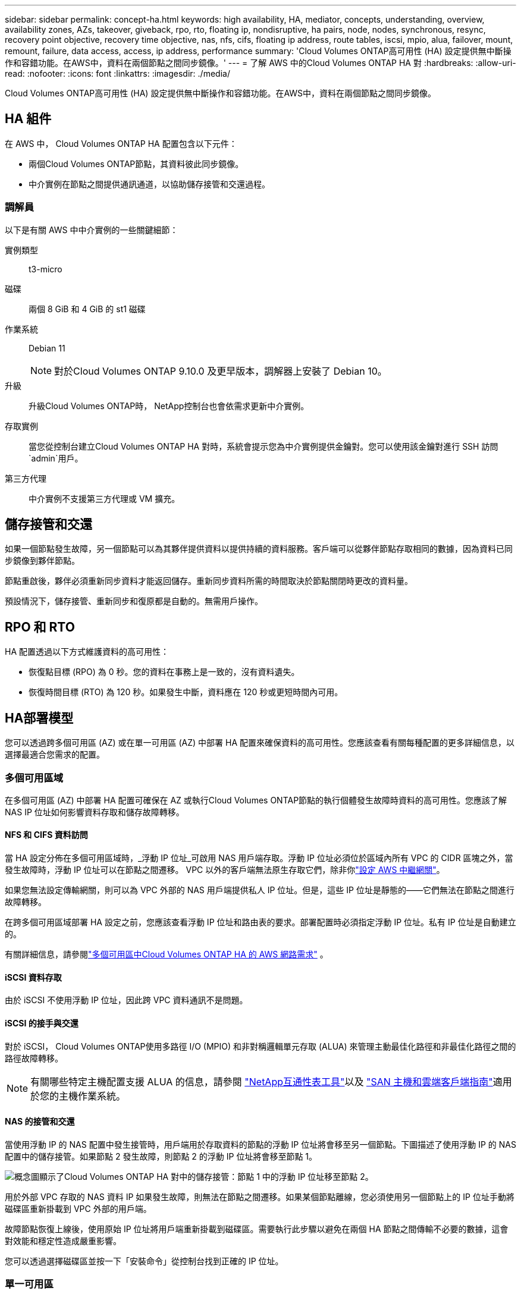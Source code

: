 ---
sidebar: sidebar 
permalink: concept-ha.html 
keywords: high availability, HA, mediator, concepts, understanding, overview, availability zones, AZs, takeover, giveback, rpo, rto, floating ip, nondisruptive, ha pairs, node, nodes, synchronous, resync, recovery point objective, recovery time objective, nas, nfs, cifs, floating ip address, route tables, iscsi, mpio, alua, failover, mount, remount, failure, data access, access, ip address, performance 
summary: 'Cloud Volumes ONTAP高可用性 (HA) 設定提供無中斷操作和容錯功能。在AWS中，資料在兩個節點之間同步鏡像。' 
---
= 了解 AWS 中的Cloud Volumes ONTAP HA 對
:hardbreaks:
:allow-uri-read: 
:nofooter: 
:icons: font
:linkattrs: 
:imagesdir: ./media/


[role="lead"]
Cloud Volumes ONTAP高可用性 (HA) 設定提供無中斷操作和容錯功能。在AWS中，資料在兩個節點之間同步鏡像。



== HA 組件

在 AWS 中， Cloud Volumes ONTAP HA 配置包含以下元件：

* 兩個Cloud Volumes ONTAP節點，其資料彼此同步鏡像。
* 中介實例在節點之間提供通訊通道，以協助儲存接管和交還過程。




=== 調解員

以下是有關 AWS 中中介實例的一些關鍵細節：

實例類型:: t3-micro
磁碟:: 兩個 8 GiB 和 4 GiB 的 st1 磁碟
作業系統:: Debian 11
+
--

NOTE: 對於Cloud Volumes ONTAP 9.10.0 及更早版本，調解器上安裝了 Debian 10。

--
升級:: 升級Cloud Volumes ONTAP時， NetApp控制台也會依需求更新中介實例。
存取實例:: 當您從控制台建立Cloud Volumes ONTAP HA 對時，系統會提示您為中介實例提供金鑰對。您可以使用該金鑰對進行 SSH 訪問 `admin`用戶。
第三方代理:: 中介實例不支援第三方代理或 VM 擴充。




== 儲存接管和交還

如果一個節點發生故障，另一個節點可以為其夥伴提供資料以提供持續的資料服務。客戶端可以從夥伴節點存取相同的數據，因為資料已同步鏡像到夥伴節點。

節點重啟後，夥伴必須重新同步資料才能返回儲存。重新同步資料所需的時間取決於節點關閉時更改的資料量。

預設情況下，儲存接管、重新同步和復原都是自動的。無需用戶操作。



== RPO 和 RTO

HA 配置透過以下方式維護資料的高可用性：

* 恢復點目標 (RPO) 為 0 秒。您的資料在事務上是一致的，沒有資料遺失。
* 恢復時間目標 (RTO) 為 120 秒。如果發生中斷，資料應在 120 秒或更短時間內可用。




== HA部署模型

您可以透過跨多個可用區 (AZ) 或在單一可用區 (AZ) 中部署 HA 配置來確保資料的高可用性。您應該查看有關每種配置的更多詳細信息，以選擇最適合您需求的配置。



=== 多個可用區域

在多個可用區 (AZ) 中部署 HA 配置可確保在 AZ 或執行Cloud Volumes ONTAP節點的執行個體發生故障時資料的高可用性。您應該了解 NAS IP 位址如何影響資料存取和儲存故障轉移。



==== NFS 和 CIFS 資料訪問

當 HA 設定分佈在多個可用區域時，_浮動 IP 位址_可啟用 NAS 用戶端存取。浮動 IP 位址必須位於區域內所有 VPC 的 CIDR 區塊之外，當發生故障時，浮動 IP 位址可以在節點之間遷移。  VPC 以外的客戶端無法原生存取它們，除非你link:task-setting-up-transit-gateway.html["設定 AWS 中繼網關"]。

如果您無法設定傳輸網關，則可以為 VPC 外部的 NAS 用戶端提供私人 IP 位址。但是，這些 IP 位址是靜態的——它們無法在節點之間進行故障轉移。

在跨多個可用區域部署 HA 設定之前，您應該查看浮動 IP 位址和路由表的要求。部署配置時必須指定浮動 IP 位址。私有 IP 位址是自動建立的。

有關詳細信息，請參閱link:https://docs.netapp.com/us-en/bluexp-cloud-volumes-ontap/reference-networking-aws.html#requirements-for-ha-pairs-in-multiple-azs["多個可用區中Cloud Volumes ONTAP HA 的 AWS 網路需求"^] 。



==== iSCSI 資料存取

由於 iSCSI 不使用浮動 IP 位址，因此跨 VPC 資料通訊不是問題。



==== iSCSI 的接手與交還

對於 iSCSI， Cloud Volumes ONTAP使用多路徑 I/O (MPIO) 和非對稱邏輯單元存取 (ALUA) 來管理主動最佳化路徑和非最佳化路徑之間的路徑故障轉移。


NOTE: 有關哪些特定主機配置支援 ALUA 的信息，請參閱 http://mysupport.netapp.com/matrix["NetApp互通性表工具"^]以及 https://docs.netapp.com/us-en/ontap-sanhost/["SAN 主機和雲端客戶端指南"]適用於您的主機作業系統。



==== NAS 的接管和交還

當使用浮動 IP 的 NAS 配置中發生接管時，用戶端用於存取資料的節點的浮動 IP 位址將會移至另一個節點。下圖描述了使用浮動 IP 的 NAS 配置中的儲存接管。如果節點 2 發生故障，則節點 2 的浮動 IP 位址將會移至節點 1。

image:diagram_takeover_giveback.png["概念圖顯示了Cloud Volumes ONTAP HA 對中的儲存接管：節點 1 中的浮動 IP 位址移至節點 2。"]

用於外部 VPC 存取的 NAS 資料 IP 如果發生故障，則無法在節點之間遷移。如果某個節點離線，您必須使用另一個節點上的 IP 位址手動將磁碟區重新掛載到 VPC 外部的用戶端。

故障節點恢復上線後，使用原始 IP 位址將用戶端重新掛載到磁碟區。需要執行此步驟以避免在兩個 HA 節點之間傳輸不必要的數據，這會對效能和穩定性造成嚴重影響。

您可以透過選擇磁碟區並按一下「安裝命令」從控制台找到正確的 IP 位址。



=== 單一可用區

如果執行Cloud Volumes ONTAP節點的執行個體發生故障，在單一可用區 (AZ) 中部署 HA 配置可以確保資料的高可用性。所有資料都可以從 VPC 外部本地存取。


NOTE: 控制台建立一個 https://docs.aws.amazon.com/AWSEC2/latest/UserGuide/placement-groups.html["AWS 文件：AWS 分佈置放群組"^]並啟動該放置組中的兩個 HA 節點。放置組透過將實例分佈在不同的底層硬體上來降低同時發生故障的風險。此功能從計算角度而不是從磁碟故障角度提高了冗餘度。



==== 資料存取

由於此配置位於單一 AZ 中，因此不需要浮動 IP 位址。您可以使用相同的 IP 位址從 VPC 內部和 VPC 外部進行資料存取。

下圖顯示了單一 AZ 中的 HA 配置。可以從 VPC 內部和 VPC 外部存取資料。

image:diagram_single_az.png["概念圖顯示了單一可用區中的ONTAP HA 配置，允許從 VPC 外部存取資料。"]



==== 接手和返還

對於 iSCSI， Cloud Volumes ONTAP使用多路徑 I/O (MPIO) 和非對稱邏輯單元存取 (ALUA) 來管理主動最佳化路徑和非最佳化路徑之間的路徑故障轉移。


NOTE: 有關哪些特定主機配置支援 ALUA 的信息，請參閱 http://mysupport.netapp.com/matrix["NetApp互通性表工具"^]以及 https://docs.netapp.com/us-en/ontap-sanhost/["SAN 主機和雲端客戶端指南"]適用於您的主機作業系統。

對於 NAS 配置，如果發生故障，資料 IP 位址可以在 HA 節點之間遷移。這確保了客戶端可以存取儲存。



=== AWS 本地區域

AWS 本地區域是一種基礎設施部署，其中儲存、運算、資料庫和其他精選 AWS 服務位於大城市和工業區附近。借助 AWS 本地區域，您可以讓 AWS 服務更接近您，從而改善工作負載的延遲並在本地維護資料庫。在Cloud Volumes ONTAP，

您可以在 AWS 本機區域中部署單一 AZ 或多個 AZ 配置。


NOTE: 在標準和私有模式下使用控制台時，支援 AWS 本地區域。目前，AWS 本地區域不支援受限模式。



==== AWS 本機區域設定範例

AWS 中的Cloud Volumes ONTAP僅支援單一可用區域中的高可用性 (HA) 模式。不支援單節點部署。

Cloud Volumes ONTAP不支援 AWS 本地區域中的資料分層、雲端分層和不合格實例。

以下是範例配置：

* 單一可用區域：叢集節點和中介器均位於同一本地區域。
* 多重可用區 在多可用區配置中，有三個實例、兩個節點和一個中介器。三個實例中必須有一個實例位於單獨的區域。您可以選擇如何設定。
+
以下是三個範例配置：

+
** 每個叢集節點位於不同的本地區域，中介位於公共可用區域。
** 一個叢集節點位於本機區域中，調解器位於本機區域中，第二個叢集節點位於可用區域中。
** 每個叢集節點和中介器位於單獨的本地區域。






==== 支援的磁碟和實例類型

唯一支援的磁碟類型是 GP2。目前支援以下大小從 xlarge 到 4xlarge 的 EC2 執行個體類型系列：

* M5
* C5
* C5d
* R5
* R5d



NOTE: Cloud Volumes ONTAP僅支援這些配置。在 AWS 本機區域配置中選擇不受支援的磁碟類型或不合格的執行個體可能會導致部署失敗。由於缺乏連接，AWS 本地區域無法將資料分層到 AWS S3。

link:https://aws.amazon.com/about-aws/global-infrastructure/localzones/features/?nc=sn&loc=2["AWS 文件：本地區域中的 EC2 執行個體類型"^] 。



== HA 對中的儲存工作原理

與ONTAP叢集不同， Cloud Volumes ONTAP HA 對中的儲存不會在節點之間共用。相反，資料在節點之間同步鏡像，以便在發生故障時資料可用。



=== 儲存分配

當您建立新磁碟區並且需要額外的磁碟時，控制台會為兩個節點指派相同數量的磁碟，建立鏡像聚合，然後建立新磁碟區。例如，如果磁碟區需要兩個磁碟，則控制台會為每個節點分配兩個磁碟，總共四個磁碟。



=== 儲存配置

您可以將 HA 對用作主動-主動配置，其中兩個節點都向客戶端提供數據，或用作主動-被動配置，其中被動節點僅在接管主動節點的儲存後才會回應資料請求。


NOTE: 只有在使用儲存系統視圖中的控制台時，您才可以設定主動-主動配置。



=== 績效預期

Cloud Volumes ONTAP HA 配置在節點之間同步複製數據，這會消耗網路頻寬。因此，與單節點Cloud Volumes ONTAP配置相比，您可以獲得以下效能：

* 對於僅從一個節點提供資料的 HA 配置，讀取效能與單節點配置的讀​​取效能相當，而寫入效能較低。
* 對於從兩個節點提供資料的 HA 配置，讀取效能高於單節點配置的讀​​取效能，寫入效能相同或更高。


有關Cloud Volumes ONTAP效能的更多詳細信息，請參閱link:concept-performance.html["表現"]。



=== 客戶端存取儲存

用戶端應使用磁碟區所在節點的資料 IP 位址存取 NFS 和 CIFS 磁碟區。如果 NAS 用戶端使用夥伴節點的 IP 位址存取卷，則流量會在兩個節點之間流動，從而降低效能。


TIP: 如果在 HA 對中的節點之間移動磁碟區，則應使用另一個節點的 IP 位址重新掛載該磁碟區。否則，您可能會遇到效能下降的情況。如果用戶端支援 NFSv4 引用或 CIFS 資料夾重新導向，您可以在Cloud Volumes ONTAP系統上啟用這些功能以避免重新掛載磁碟區。有關詳細信息，請參閱ONTAP文件。

您可以透過管理磁碟區面板下的_Mount Command_選項輕鬆識別正確的IP位址。

image::screenshot_mount_option.png[400]
